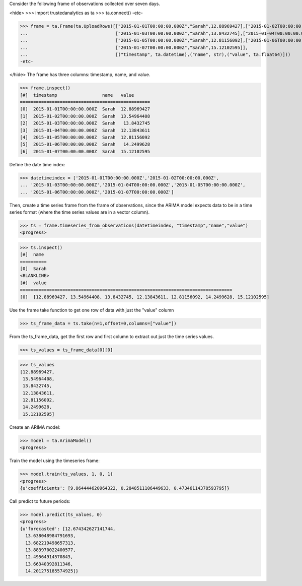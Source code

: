 
Consider the following frame of observations collected over seven days.

<hide>
>>> import trustedanalytics as ta
>>> ta.connect()
-etc-

>>> frame = ta.Frame(ta.UploadRows([["2015-01-01T00:00:00.000Z","Sarah",12.88969427],["2015-01-02T00:00:00.000Z","Sarah",13.54964408],
...                                 ["2015-01-03T00:00:00.000Z","Sarah",13.8432745],["2015-01-04T00:00:00.000Z","Sarah",12.13843611],
...                                 ["2015-01-05T00:00:00.000Z","Sarah",12.81156092],["2015-01-06T00:00:00.000Z","Sarah",14.2499628],
...                                 ["2015-01-07T00:00:00.000Z","Sarah",15.12102595]],
...                                 [("timestamp", ta.datetime),("name", str),("value", ta.float64)]))
-etc-

</hide>
The frame has three columns: timestamp, name, and value.

>>> frame.inspect()
[#]  timestamp                 name   value
=================================================
[0]  2015-01-01T00:00:00.000Z  Sarah  12.88969427
[1]  2015-01-02T00:00:00.000Z  Sarah  13.54964408
[2]  2015-01-03T00:00:00.000Z  Sarah   13.8432745
[3]  2015-01-04T00:00:00.000Z  Sarah  12.13843611
[4]  2015-01-05T00:00:00.000Z  Sarah  12.81156092
[5]  2015-01-06T00:00:00.000Z  Sarah   14.2499628
[6]  2015-01-07T00:00:00.000Z  Sarah  15.12102595



Define the date time index:

>>> datetimeindex = ['2015-01-01T00:00:00.000Z','2015-01-02T00:00:00.000Z',
... '2015-01-03T00:00:00.000Z','2015-01-04T00:00:00.000Z','2015-01-05T00:00:00.000Z',
... '2015-01-06T00:00:00.000Z','2015-01-07T00:00:00.000Z']

Then, create a time series frame from the frame of observations, since the ARIMA model
expects data to be in a time series format (where the time series values are in a
vector column).

>>> ts = frame.timeseries_from_observations(datetimeindex, "timestamp","name","value")
<progress>

>>> ts.inspect()
[#]  name
==========
[0]  Sarah
<BLANKLINE>
[#]  value
================================================================================
[0]  [12.88969427, 13.54964408, 13.8432745, 12.13843611, 12.81156092, 14.2499628, 15.12102595]


Use the frame take function to get one row of data with just the "value" column

>>> ts_frame_data = ts.take(n=1,offset=0,columns=["value"])

From the ts_frame_data, get the first row and first column to extract out just the time series values.

>>> ts_values = ts_frame_data[0][0]

>>> ts_values
[12.88969427,
 13.54964408,
 13.8432745,
 12.13843611,
 12.81156092,
 14.2499628,
 15.12102595]

Create an ARIMA model:

>>> model = ta.ArimaModel()
<progress>

Train the model using the timeseries frame:

>>> model.train(ts_values, 1, 0, 1)
<progress>
{u'coefficients': [9.864444620964322, 0.2848511106449633, 0.47346114378593795]}

Call predict to future periods:

>>> model.predict(ts_values, 0)
<progress>
{u'forecasted': [12.674342627141744,
  13.638048984791693,
  13.682219498657313,
  13.883970022400577,
  12.49564914570843,
  13.66340392811346,
  14.201275185574925]}


